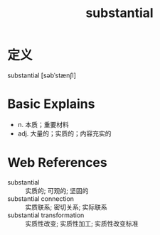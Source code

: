 #+title: substantial
#+roam_tags:英语单词

* 定义
  
substantial [səbˈstænʃl]

* Basic Explains
- n. 本质；重要材料
- adj. 大量的；实质的；内容充实的

* Web References
- substantial :: 实质的; 可观的; 坚固的
- substantial connection :: 实质联系; 密切关系; 实际联系
- substantial transformation :: 实质性改变; 实质性加工; 实质性改变标准
